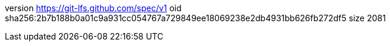 version https://git-lfs.github.com/spec/v1
oid sha256:2b7b188b0a01c9a931cc054767a729849ee18069238e2db4931bb626fb272df5
size 2081
